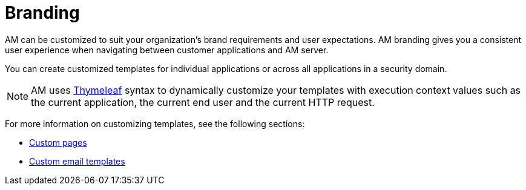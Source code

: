 = Branding
:page-sidebar: am_3_x_sidebar

AM can be customized to suit your organization's brand requirements and user expectations.
AM branding gives you a consistent user experience when navigating between customer applications and AM server.

You can create customized templates for individual applications or across all applications in a security domain.

NOTE: AM uses link:https://www.thymeleaf.org/[Thymeleaf^] syntax to dynamically customize your templates with execution context values such as the current application, the current end user and the current HTTP request.

For more information on customizing templates, see the following sections:

* link:/am/current/am_userguide_user_management_forms.html[Custom pages]
* link:/am/current/am_userguide_branding_email_templates.html[Custom email templates]
